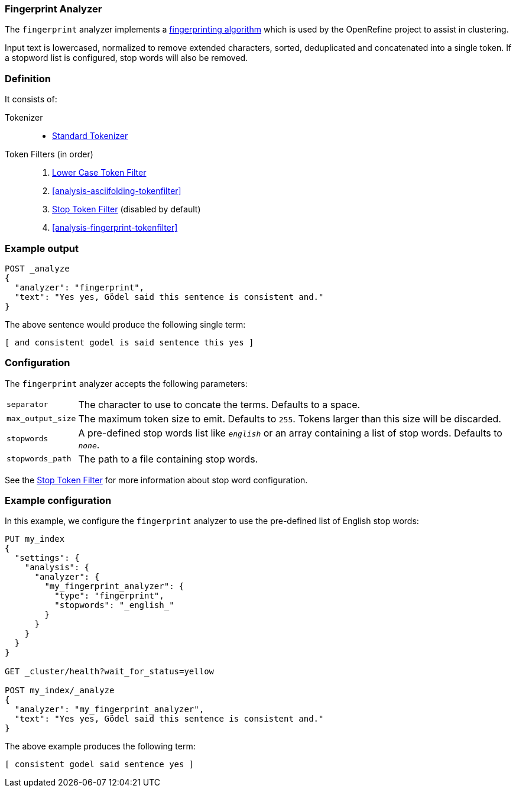 [[analysis-fingerprint-analyzer]]
=== Fingerprint Analyzer

The `fingerprint` analyzer implements a
https://github.com/OpenRefine/OpenRefine/wiki/Clustering-In-Depth#fingerprint[fingerprinting algorithm]
which is used by the OpenRefine project to assist in clustering.

Input text is lowercased, normalized to remove extended characters, sorted,
deduplicated and concatenated into a single token.  If a stopword list is
configured, stop words will also be removed.

[float]
=== Definition

It consists of:

Tokenizer::
* <<analysis-standard-tokenizer,Standard Tokenizer>>

Token Filters (in order)::
1. <<analysis-lowercase-tokenfilter,Lower Case Token Filter>>
2. <<analysis-asciifolding-tokenfilter>>
3. <<analysis-stop-tokenfilter,Stop Token Filter>> (disabled by default)
4. <<analysis-fingerprint-tokenfilter>>

[float]
=== Example output

[source,js]
---------------------------
POST _analyze
{
  "analyzer": "fingerprint",
  "text": "Yes yes, Gödel said this sentence is consistent and."
}
---------------------------
// CONSOLE

/////////////////////

[source,js]
----------------------------
{
  "tokens": [
    {
      "token": "and consistent godel is said sentence this yes",
      "start_offset": 0,
      "end_offset": 52,
      "type": "fingerprint",
      "position": 0
    }
  ]
}
----------------------------
// TESTRESPONSE

/////////////////////


The above sentence would produce the following single term:

[source,text]
---------------------------
[ and consistent godel is said sentence this yes ]
---------------------------

[float]
=== Configuration

The `fingerprint` analyzer accepts the following parameters:

[horizontal]
`separator`::

    The character to use to concate the terms.  Defaults to a space.

`max_output_size`::

    The maximum token size to emit.  Defaults to `255`. Tokens larger than
    this size will be discarded.

`stopwords`::

    A pre-defined stop words list like `_english_` or an array  containing a
    list of stop words.  Defaults to `_none_`.

`stopwords_path`::

    The path to a file containing stop words.

See the <<analysis-stop-tokenfilter,Stop Token Filter>> for more information
about stop word configuration.


[float]
=== Example configuration

In this example, we configure the `fingerprint` analyzer to use the
pre-defined list of English stop words:

[source,js]
----------------------------
PUT my_index
{
  "settings": {
    "analysis": {
      "analyzer": {
        "my_fingerprint_analyzer": {
          "type": "fingerprint",
          "stopwords": "_english_"
        }
      }
    }
  }
}

GET _cluster/health?wait_for_status=yellow

POST my_index/_analyze
{
  "analyzer": "my_fingerprint_analyzer",
  "text": "Yes yes, Gödel said this sentence is consistent and."
}
----------------------------
// CONSOLE

/////////////////////

[source,js]
----------------------------
{
  "tokens": [
    {
      "token": "consistent godel said sentence yes",
      "start_offset": 0,
      "end_offset": 52,
      "type": "fingerprint",
      "position": 0
    }
  ]
}
----------------------------
// TESTRESPONSE

/////////////////////


The above example produces the following term:

[source,text]
---------------------------
[ consistent godel said sentence yes ]
---------------------------
